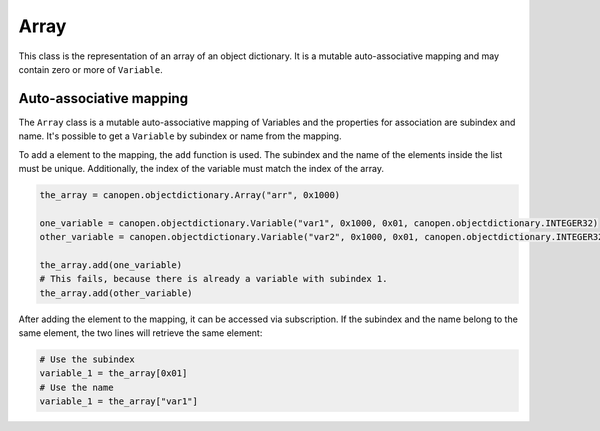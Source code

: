 Array
=====

This class is the representation of an array of an object dictionary. It is a mutable auto-associative mapping and may contain zero or more of ``Variable``.

Auto-associative mapping
------------------------

The ``Array`` class is a mutable auto-associative mapping of Variables and the properties for association are subindex and name.
It's possible to get a ``Variable`` by subindex or name from the mapping.

To add a element to the mapping, the ``add`` function is used. The subindex and the name of the elements inside the list must be unique.
Additionally, the index of the variable must match the index of the array.

.. code:: python

	the_array = canopen.objectdictionary.Array("arr", 0x1000)
	
	one_variable = canopen.objectdictionary.Variable("var1", 0x1000, 0x01, canopen.objectdictionary.INTEGER32)
	other_variable = canopen.objectdictionary.Variable("var2", 0x1000, 0x01, canopen.objectdictionary.INTEGER32)
	
	the_array.add(one_variable)
	# This fails, because there is already a variable with subindex 1.
	the_array.add(other_variable)

After adding the element to the mapping, it can be accessed via subscription.
If the subindex and the name belong to the same element, the two lines will retrieve the same element:

.. code:: python

	# Use the subindex
	variable_1 = the_array[0x01]
	# Use the name
	variable_1 = the_array["var1"]
